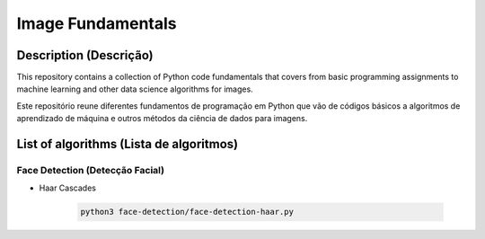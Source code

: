 ##################
Image Fundamentals
##################

Description (Descrição)
#######################
This repository contains a collection of Python code fundamentals that covers 
from basic programming assignments to machine learning and other data science
algorithms for images.

Este repositório reune diferentes fundamentos de programação em Python que vão
de códigos básicos a algoritmos de aprendizado de máquina e outros métodos
da ciência de dados para imagens.

List of algorithms (Lista de algoritmos)
########################################

Face Detection (Detecção Facial)
********************************
- Haar Cascades

	.. code:: sh

	 python3 face-detection/face-detection-haar.py
